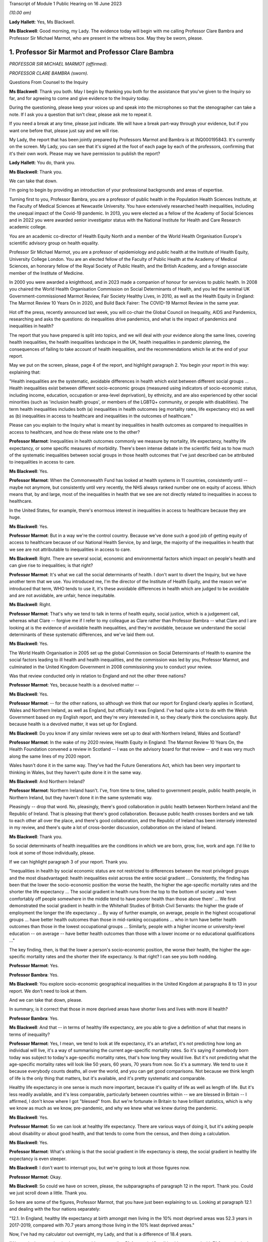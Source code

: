 Transcript of Module 1 Public Hearing on 16 June 2023

*(10.00 am)*

**Lady Hallett**: Yes, Ms Blackwell.

**Ms Blackwell**: Good morning, my Lady. The evidence today will begin with me calling Professor Clare Bambra and Professor Sir Michael Marmot, who are present in the witness box. May they be sworn, please.

1. Professor Sir Marmot and Professor Clare Bambra
==================================================

*PROFESSOR SIR MICHAEL MARMOT (affirmed).*

*PROFESSOR CLARE BAMBRA (sworn).*

Questions From Counsel to the Inquiry

**Ms Blackwell**: Thank you both. May I begin by thanking you both for the assistance that you've given to the Inquiry so far, and for agreeing to come and give evidence to the Inquiry today.

During the questioning, please keep your voices up and speak into the microphones so that the stenographer can take a note. If I ask you a question that isn't clear, please ask me to repeat it.

If you need a break at any time, please just indicate. We will have a break part-way through your evidence, but if you want one before that, please just say and we will rise.

My Lady, the report that has been jointly prepared by Professors Marmot and Bambra is at INQ000195843. It's currently on the screen. My Lady, you can see that it's signed at the foot of each page by each of the professors, confirming that it's their own work. Please may we have permission to publish the report?

**Lady Hallett**: You do, thank you.

**Ms Blackwell**: Thank you.

We can take that down.

I'm going to begin by providing an introduction of your professional backgrounds and areas of expertise.

Turning first to you, Professor Bambra, you are a professor of public health in the Population Health Sciences Institute, at the Faculty of Medical Sciences at Newcastle University. You have extensively researched health inequalities, including the unequal impact of the Covid-19 pandemic. In 2013, you were elected as a fellow of the Academy of Social Sciences and in 2022 you were awarded senior investigator status with the National Institute for Health and Care Research academic college.

You are an academic co-director of Health Equity North and a member of the World Health Organisation Europe's scientific advisory group on health equality.

Professor Sir Michael Marmot, you are a professor of epidemiology and public health at the Institute of Health Equity, University College London. You are an elected fellow of the Faculty of Public Health at the Academy of Medical Sciences, an honorary fellow of the Royal Society of Public Health, and the British Academy, and a foreign associate member of the Institute of Medicine.

In 2000 you were awarded a knighthood, and in 2023 made a companion of honour for services to public health. In 2008 you chaired the World Health Organisation Commission on Social Determinants of Health, and you led the seminal UK Government-commissioned Marmot Review, Fair Society Healthy Lives, in 2010, as well as the Health Equity in England: The Marmot Review 10 Years On in 2020, and Build Back Fairer: The COVID-19 Marmot Review in the same year.

Hot off the press, recently announced last week, you will co-chair the Global Council on Inequality, AIDS and Pandemics, researching and asks the questions: do inequalities drive pandemics, and what is the impact of pandemics and inequalities in health?

The report that you have prepared is split into topics, and we will deal with your evidence along the same lines, covering health inequalities, the health inequalities landscape in the UK, health inequalities in pandemic planning, the consequences of failing to take account of health inequalities, and the recommendations which lie at the end of your report.

May we put on the screen, please, page 4 of the report, and highlight paragraph 2. You begin your report in this way: explaining that:

"Health inequalities are the systematic, avoidable differences in health which exist between different social groups ... Health inequalities exist between different socio-economic groups (measured using indicators of socio-economic status, including income, education, occupation or area-level deprivation), by ethnicity, and are also experienced by other social minorities (such as 'inclusion health groups', or members of the LGBTQ+ community, or people with disabilities). The term health inequalities includes both (a) inequalities in health outcomes (eg mortality rates, life expectancy etc) as well as (b) inequalities in access to healthcare and inequalities in the outcomes of healthcare."

Please can you explain to the Inquiry what is meant by inequalities in health outcomes as compared to inequalities in access to healthcare, and how do these relate one to the other?

**Professor Marmot**: Inequalities in health outcomes commonly we measure by mortality, life expectancy, healthy life expectancy, or some specific measures of morbidity. There's been intense debate in the scientific field as to how much of the systematic inequalities between social groups in those health outcomes that I've just described can be attributed to inequalities in access to care.

**Ms Blackwell**: Yes.

**Professor Marmot**: When the Commonwealth Fund has looked at health systems in 11 countries, consistently until -- maybe not anymore, but consistently until very recently, the NHS always ranked number one on equity of access. Which means that, by and large, most of the inequalities in health that we see are not directly related to inequalities in access to healthcare.

In the United States, for example, there's enormous interest in inequalities in access to healthcare because they are huge.

**Ms Blackwell**: Yes.

**Professor Marmot**: But in a way we're the control country. Because we've done such a good job of getting equity of access to healthcare because of our National Health Service, by and large, the majority of the inequalities in health that we see are not attributable to inequalities in access to care.

**Ms Blackwell**: Right. There are several social, economic and environmental factors which impact on people's health and can give rise to inequalities; is that right?

**Professor Marmot**: It's what we call the social determinants of health. I don't want to divert the Inquiry, but we have another term that we use. You introduced me, I'm the director of the Institute of Health Equity, and the reason we've introduced that term, WHO tends to use it, it's these avoidable differences in health which are judged to be avoidable and are not avoidable, are unfair, hence inequitable.

**Ms Blackwell**: Right.

**Professor Marmot**: That's why we tend to talk in terms of health equity, social justice, which is a judgement call, whereas what Clare -- forgive me if I refer to my colleague as Clare rather than Professor Bambra -- what Clare and I are looking at is the evidence of avoidable health inequalities, and they're avoidable, because we understand the social determinants of these systematic differences, and we've laid them out.

**Ms Blackwell**: Yes.

The World Health Organisation in 2005 set up the global Commission on Social Determinants of Health to examine the social factors leading to ill health and health inequalities, and the commission was led by you, Professor Marmot, and culminated in the United Kingdom Government in 2008 commissioning you to conduct your review.

Was that review conducted only in relation to England and not the other three nations?

**Professor Marmot**: Yes, because health is a devolved matter --

**Ms Blackwell**: Yes.

**Professor Marmot**: -- for the other nations, so although we think that our report for England clearly applies in Scotland, Wales and Northern Ireland, as well as England, but officially it was England. I've had quite a lot to do with the Welsh Government based on my English report, and they're very interested in it, so they clearly think the conclusions apply. But because health is a devolved matter, it was set up for England.

**Ms Blackwell**: Do you know if any similar reviews were set up to deal with Northern Ireland, Wales and Scotland?

**Professor Marmot**: In the wake of my 2020 review, Health Equity in England: The Marmot Review 10 Years On, the Health Foundation convened a review in Scotland -- I was on the advisory board for that review -- and it was very much along the same lines of my 2020 report.

Wales hasn't done it in the same way. They've had the Future Generations Act, which has been very important to thinking in Wales, but they haven't quite done it in the same way.

**Ms Blackwell**: And Northern Ireland?

**Professor Marmot**: Northern Ireland hasn't. I've, from time to time, talked to government people, public health people, in Northern Ireland, but they haven't done it in the same systematic way.

Pleasingly -- drop that word. No, pleasingly, there's good collaboration in public health between Northern Ireland and the Republic of Ireland. That is pleasing that there's good collaboration. Because public health crosses borders and we talk to each other all over the place, and there's good collaboration, and the Republic of Ireland has been intensely interested in my review, and there's quite a lot of cross-border discussion, collaboration on the island of Ireland.

**Ms Blackwell**: Thank you.

So social determinants of health inequalities are the conditions in which we are born, grow, live, work and age. I'd like to look at some of those individually, please.

If we can highlight paragraph 3 of your report. Thank you.

"Inequalities in health by social economic status are not restricted to differences between the most privileged groups and the most disadvantaged: health inequalities exist across the entire social gradient ... Consistently, the finding has been that the lower the socio-economic position the worse the health, the higher the age-specific mortality rates and the shorter the life expectancy ... The social gradient in health runs from the top to the bottom of society and 'even comfortably off people somewhere in the middle tend to have poorer health than those above them' ... We first demonstrated the social gradient in health in the Whitehall Studies of British Civil Servants: the higher the grade of employment the longer the life expectancy ... By way of further example, on average, people in the highest occupational groups ... have better health outcomes than those in mid-ranking occupations ... who in turn have better health outcomes than those in the lowest occupational groups ... Similarly, people with a higher income or university-level education -- on average -- have better health outcomes than those with a lower income or no educational qualifications ..."

The key finding, then, is that the lower a person's socio-economic position, the worse their health, the higher the age-specific mortality rates and the shorter their life expectancy. Is that right? I can see you both nodding.

**Professor Marmot**: Yes.

**Professor Bambra**: Yes.

**Ms Blackwell**: You explore socio-economic geographical inequalities in the United Kingdom at paragraphs 8 to 13 in your report. We don't need to look at them.

And we can take that down, please.

In summary, is it correct that those in more deprived areas have shorter lives and lives with more ill health?

**Professor Bambra**: Yes.

**Ms Blackwell**: And that -- in terms of healthy life expectancy, are you able to give a definition of what that means in terms of inequality?

**Professor Marmot**: Yes, I mean, we tend to look at life expectancy, it's an artefact, it's not predicting how long an individual will live, it's a way of summarising the current age-specific mortality rates. So it's saying if somebody born today was subject to today's age-specific mortality rates, that's how long they would live. But it's not predicting what the age-specific mortality rates will look like 50 years, 60 years, 70 years from now. So it's a summary. We tend to use it because everybody counts deaths, all over the world, and you can get good comparisons. Not because we think length of life is the only thing that matters, but it's available, and it's pretty systematic and comparable.

Healthy life expectancy in one sense is much more important, because it's quality of life as well as length of life. But it's less readily available, and it's less comparable, particularly between countries within -- we are blessed in Britain -- I affirmed, I don't know where I got "blessed" from. But we're fortunate in Britain to have brilliant statistics, which is why we know as much as we know, pre-pandemic, and why we knew what we knew during the pandemic.

**Ms Blackwell**: Yes.

**Professor Marmot**: So we can look at healthy life expectancy. There are various ways of doing it, but it's asking people about disability or about good health, and that tends to come from the census, and then doing a calculation.

**Ms Blackwell**: Yes.

**Professor Marmot**: What's striking is that the social gradient in life expectancy is steep, the social gradient in healthy life expectancy is even steeper.

**Ms Blackwell**: I don't want to interrupt you, but we're going to look at those figures now.

**Professor Marmot**: Okay.

**Ms Blackwell**: So could we have on screen, please, the subparagraphs of paragraph 12 in the report. Thank you. Could we just scroll down a little. Thank you.

So here are some of the figures, Professor Marmot, that you have just been explaining to us. Looking at paragraph 12.1 and dealing with the four nations separately:

"12.1. In England, healthy life expectancy at birth amongst men living in the 10% most deprived areas was 52.3 years in 2017-2019, compared with 70.7 years among those living in the 10% least deprived areas."

Now, I've had my calculator out overnight, my Lady, and that is a difference of 18.4 years.

"Women in the most deprived areas could expect to live 51.4 years in 'Good' health compared with 71.2 years in the least deprived areas ..."

A difference of 19.8 years.

Moving down to Scotland:

"12.2. In Scotland, healthy life expectancy at birth amongst men living in the 10% most deprived areas was 47.0 years in 2017-2019, compared with 72.1 years amongst those living in the 10% least deprived areas."

Which is a difference of 25.1 years, so that's almost a third of the healthy life expectancy:

"Women in the most in the most deprived areas could expect to live 50.1 years in 'Good' health compared with 71.6 years in the least deprived areas."

Which is a difference of 21.5 years.

"12.3. In Wales, healthy life expectancy at birth in 2017-19 for men was lowest in the 10% most deprived areas at 51.8 years and highest in the least deprived 10% of areas at 68.6 years, a difference of 16.9 years. Similarly, healthy life expectancy at birth for women in the most deprived areas was 50.2 years compared to 68.4 years in the least deprived areas ..."

Which is a difference of 18.2 years.

"12.4. In Northern Ireland, the healthy life expectancy inequality gap between the 20% most and least deprived areas was 13.5 years for men and 15.4 years for women [over the same time period] ... The data presented here for Northern Ireland is by quintile (20% bands) whereas [the difference] is by decile (10% bands) for the other three countries. This reflects cross-national differences in how the data is published."

Is that right?

**Professor Bambra**: Yes.

**Ms Blackwell**: Right. Thank you, we can take that down, please.

In relation to inequalities arising from ethnicity in health, you explain that there has historically been a lack of routine data linking ethnicity to mortality records, explaining an absence of official regular information on life expectancies for different ethnic groups; is that right?

**Professor Bambra**: Yes, that's right. There are complexities around calculating life expectancies by ethnicity, which we go into in detail in the report.

**Ms Blackwell**: Yes. What's the importance of data collection in respect of protected characteristics and other axes of inequalities, including the importance of disaggregated data?

**Professor Bambra**: Yes, as Michael said, we have brilliant data when we're looking at area-level disadvantage in England and the other devolved nations, but when it comes to other groups that suffer from health inequalities, such as ethnic minorities, people from LGBTQ or inclusion health groups, then it's like a contrast of riches in terms of data compared to almost no or sparse data, where it mainly has to come from cohort studies conducted by individual universities and so on.

The issues are that if you don't have any data, you don't know sufficiently what the health needs are of different populations in your community.

**Ms Blackwell**: But despite the absence of data, in your report you say that there is some evidence that ethnic minority people may have much poorer health, that is morbidity, than white people in England.

**Professor Bambra**: Yes, there's better data for the various groups, including minority ethnic groups, when it comes to morbidity as opposed to mortality.

**Ms Blackwell**: Right.

**Professor Bambra**: Obviously it's something that you can do on a survey basis, it's less complicated to measure and, yes, it varies obviously by different minority ethnic group, but there are certain conditions that are more likely to be worse in some groups than others. And certainly for indicators such as self-reported health or mental health, it's particularly poor in certain ethnic minority groups, yes.

**Ms Blackwell**: Is the pattern in terms of the data or lack of data similar one in Scotland and Wales?

**Professor Bambra**: Yes, that's correct, and there's even less data available in Northern Ireland.

**Ms Blackwell**: Minority ethnic groups in England, Scotland and Wales experience substantial inequalities in the social determinants of health, and so you said, Professor Marmot, in your 2020 report.

Could we display paragraph 28 of their report, please.

All right, now, there are a series of inequalities in the social determinants of health in relation to minority ethnic groups set out in subparagraphs of paragraph 28, starting with the:

"28.1. Educational attainment at GCSE and degree levels [which] is highest for ... Chinese and Indian ethnic groups [but] Gypsy and Irish Travellers have the lowest level of qualifications at both levels ..."

If we could move over the page, please, we can see that:

"28.2. White and Indian minority ethnic groups are more likely to be in employment, with unemployment highest among Black and Bangladeshi/Pakistani populations ..."

And that your review, Professor Marmot:

"28.3 ... noted that ... people from ethnic minority groups are 'more likely to be in low-paid, poor quality jobs, with few opportunities for advancement, often working in conditions that are harmful to health. Many are trapped in a cycle of low-paid, poor-quality work and unemployment'."

And that:

"28.4. 'Workers from minority ethnic groups are more likely to be on zero-hours contracts than White workers: 1 in 24 minority ethnic workers is on a zero-hours contract compared with one in 42 White workers, and minority ethnic workers are more likely than White workers to be on agency contracts ..."

"28.5. Bangladeshi, Pakistani, Chinese and Black groups are about twice as likely to be living on a low income, and experiencing child poverty, as the White population ... In Wales, for example, there is a 29% likelihood of people whose head of household came from a non-white ethnic group living in relative income poverty compared to a 24% likelihood for those whose head of household came from a white ethnic group ..."

And so it goes on.

I want to just divert slightly to ask you both: what is the impact that racism can have on health inequalities?

**Professor Bambra**: There are different types of racism.

**Ms Blackwell**: Yes.

**Professor Bambra**: At the interpersonal level, institutional level or at the structural level. A lot of the research that's been conducted has been done on interpersonal racism, so that's harassment, discrimination, and violence. Those studies obviously find significant impacts particularly on mental health but also on general health, and that that lasts across people's life course.

In terms of institutional and structural racism, there has been less research done in the UK on that, although we do know from studies, for example in America, the impacts that structural racism, so the way in which society is organised, and how that is embedded within laws and cultural norms, we know that that can have an impact, for example in America, in terms of infant mortality rate gaps, and when certain laws were changed to become more inclusive of ethnic minorities there, then you see an improvement in infant mortality rates amongst those groups.

**Ms Blackwell**: Right. So, taking that together with what we see set out in the subparagraphs of paragraph 28 of your report, what is your conclusion in terms of how race might affect health determinants?

**Professor Bambra**: People from minority ethnic groups are much more likely to be living in deprivation, so everything that Professor Marmot outlined in terms of the health impacts of poverty, housing and so on applies kind of even more so, it's amplified for people from minority ethnic groups.

So, for example, 50% of Bangladeshi and Pakistani households are in the 20% most deprived neighbourhoods, compared to 17% of the white population.

**Ms Blackwell**: Thank you.

**Professor Marmot**: If I could add?

**Ms Blackwell**: Yes, please.

**Professor Marmot**: I think of it in two ways. One exactly as Clare has just described, that racism leads to social disadvantage, but the second is what Clare was describing earlier, the direct psychosocial effect of racism. It's pretty miserable to be discriminated against.

And we've got -- this is emerging since Clare and I prepared our report -- we've got emerging evidence that if you look at school performance, early childhood, minority ethnic groups do well. Poor Bangladeshi kids do better than poor white kids in school. The discrimination and the prejudice seems to happen afterwards, when they go into further education or into employment.

So exactly what we've documented here of the employment disadvantage of belonging to a minority ethnic group, it's almost as if something happens after early education.

So, I think -- we're in agreement on this -- there are two ways to think about it: racism leads to social and economic disadvantage, but there may be direct psychosocial effects of racism.

**Ms Blackwell**: Thank you.

I want to turn away from racism and race for a moment and look at what are described as "inclusion health groups".

Can we please display paragraph 33 of the report. Thank you. Could we highlight paragraph 33. Thank you very much.

"According to NHS England ... inclusion health groups are people who are socially excluded 'who typically experience multiple overlapping risk factors for poor health, such as poverty, violence and complex trauma'. Inclusion health groups include 'people who experience homelessness, drug and alcohol dependence, vulnerable migrants, Gypsy, Roma and Traveller communities, sex workers, people in contact with the justice system and victims of modern slavery'. People belonging to inclusion groups tend to have poor health outcomes, negative experiences of healthcare and a lower average age of death ... For example, a systematic review of over 300 scientific studies conducted in high-income countries (including the USA, Australia, Sweden, Canada and the UK) which was published in The Lancet found that mortality rates were significantly higher amongst people with a history of homelessness, imprisonment, sex work, or substance use disorder than amongst the general population, particularly for deaths due to injury, poisoning, and other external causes ... Research suggests that the adverse health experiences of inclusion health groups result from stigma, trauma, social exclusion, discrimination and victimisation."

That's quite a wide description of various factors that might affect someone's life. But is the analysis of the level at which their lives are affected, in terms of the lower average age of death and negative consequences of healthcare, quite common amongst those groups?

**Professor Bambra**: Yes, as it's stated there from the scientific evidence.

**Ms Blackwell**: Yes.

Can you explain to us what is meant by intersectionality, please?

**Professor Bambra**: Yes, intersectionality is a way of thinking about how people have different aspects of social identity, so, for example, I'm a women but I'm also white and I'm also LGBTQ, and so I would get certain advantages in life, for example, from whiteness, but I might get disadvantages from being a women. So I experience the social world and therefore the health consequences of that in different ways, from a privilege or subordination.

**Ms Blackwell**: Thank you.

Finally on this topic, could we highlight paragraph 34, please:

"LGBTQ+ groups (lesbian, gay, bisexual, transgender, and queer or questioning), also experience health inequalities. Whilst data is lacking in terms of mortality, life expectancy or physical health, there is strong evidence of higher prevalence of mental health issues amongst LGBTQ+ people ... For example, a review of UK studies found higher rates of mental health problems amongst LGBTQ+ people including attempted suicide, self-harm, anxiety and depression ... This review also found evidence of higher substance (alcohol and tobacco) abuse amongst LGBTQ+ people. Mental health services were perceived to be discriminatory by LGBTQ+ people. Researchers have suggested that this increased morbidity is potentially a result of stigma, social exclusion, discrimination and victimisation ..."

Thank you.

I'm going to move on now to ask about the health inequalities landscape in the United Kingdom, and begin, please, with what is described in your report as a slowdown in health improvement.

Could we display, please, paragraph 36 at page 15:

"Until 2010, life expectancy in the UK had been increasing at about one year every four years. This trend had continued for all of the 20th century, with small deviations. In 2010/11, there was a break in the curve. The rate of improvement slowed dramatically and then stopped improving. One question this raises is whether we have simply reached peak life expectancy; the rate of improvement has to slow some time. However, comparisons with other countries answer this question. The slowdown in life expectancy growth during the decade after 2010 was more marked in the UK than in any other rich country, except Iceland and the USA ..."

Is it right that the only G7 country with lower life expectancy going into the pandemic than the UK was the United States?

**Professor Marmot**: That's correct.

**Ms Blackwell**: Yes.

Are you able, Professor Marmot, to give us a picture of how the healthcare situation, the state that it was in at the time that the pandemic hit, not only in terms of healthcare but also in terms, for instance, of vacancies in hospitals or the situation in which nurses found themselves, and give us a full complexion of what that picture looked like?

**Professor Marmot**: As I said earlier, most of the health differences that we see are not attributable to healthcare, but to health. Let me make two comments about this slowdown in improvement in health post-2010. The first is close to unprecedented -- it's hard to overstate how important this is: that we were used, as a country, based on the evidence, to expect health to get better every year. Fewer babies would die, fewer old people would die, health would improve year on year and that's what the history of the 20th currently led us to expect. And in 2010 that rate of improvement slowed dramatically, more marked in the United Kingdom than in any other rich country except Iceland and the United States. That's really dramatic. It slowed in many countries, but nowhere near to the extent that that improvement in life expectancy slowed in the UK.

Second -- we've described the social gradient in health -- the social gradient got steeper, so the inequalities got bigger, and, particularly for people from the northeast, what we saw was a decline in life expectancy. A decline. Not just a slowdown in improvement, a decline in life expectancy for people in the bottom 10% of deprivation, the most deprived, in every region of the country except London.

So the regional inequalities got bigger.

If you were lucky enough to be in London, then the consequence of deprivation for your health was not as bad as if you were deprived in the northeast or the northwest.

**Ms Blackwell**: I'm going to display some charts now which I hope you can take us through that demonstrate the evidence you've just given, Professor Marmot.

Could we have on the screen, please, paragraphs 39 and 41. Thank you very much.

What do we see here, Professor Marmot or Professor Bambra? We can see that the title of the figure is "Life expectancy at birth by sex, four countries of the UK", so that's between 2010 and 2012 to 2016 to 2018.

**Professor Marmot**: Well, I say to my Welsh colleagues, "You look like England, only more so" -- which they don't like much -- because the slowdown was more marked in Wales and Scotland than in England. Now, there may be a number of reasons for that. One might be that England is the wrong comparator for Wales, maybe it should be northeast or northwest England, because of post-industrial effects on poverty and the like. But what we see is this slowdown in improvement in all four countries of the United Kingdom.

**Ms Blackwell**: Let's look, please, briefly at each of the countries separately, starting with Scotland, at paragraphs 40 and 41. Next page, please.

*(Pause)*

**Ms Blackwell**: Figure 3 on page 20, please. Yes, thank you.

**Professor Marmot**: So, Scotland, when I said Wales is like England only more so, Scotland is like the northeast and northwest of England, only more so. Look at the decline in life expectancy in the most deprived group.

**Ms Blackwell**: Which is at the bottom of each of these figures, yes.

**Professor Marmot**: So this is using an index of multiple deprivation, the same index across the UK, and you can see the improvement in life expectancy in the least deprived quintile --

**Ms Blackwell**: Yes.

**Professor Marmot**: -- and going up a bit in the next two quintiles, you can see it declining after 2010 in the second poorest quintile, and declining quite markedly in the poorest quintile. So the inequalities are getting bigger and life expectancy for the bottom 40% -- earlier I said the bottom 10% -- the bottom 40% is getting worse.

That's really -- I mean, I can't overstate it, it's really shocking to those of us in the health field, as well as to ordinary people: the idea that it's no longer the case that you can look forward to better health year on year, it's actually getting worse.

**Ms Blackwell**: Just to confirm, the top figure relates to males and the bottom figure relates to females, but the patterns are pretty much the same.

**Professor Marmot**: The patterns are pretty much the same. There is a consistent phenomenon in the data globally -- well, amongst high income countries -- that if you look at life expectancy, the variations tend to be bigger for men than for women. When you look at ill health, the variations tend to be bigger for women than for men. And Clare may have a better answer to that than I do, but if I say I don't know the reason for that, I can then speculate, but it's troubled all of us for a very long time that women seem to have more morbidity, more ill health, and in fact, with what happened post-2010, we saw a particular impact on ill health in women going up. So the life expectancy figures, it's both genders, but particularly reported ill health was going up for women.

**Professor Bambra**: The life expectancy for women in the most deprived areas has had declines in some cases as well. So, for example, in some of the areas of the northeast, it's lower than it was ten years ago.

**Ms Blackwell**: Thank you.

May we go to figure 4 on page 21, please. We can see the same information plotted on figures for Wales, and is this a similar pattern to what we have seen in the previous two --

**Professor Marmot**: Yes.

**Ms Blackwell**: -- charts? Thank you.

Then, finally, can we go to Northern Ireland, please, which is on page 22, figure 5.

**Professor Marmot**: Look at the dramatic decline. There you can actually see for the bottom 60%, the most deprived 60%.

**Ms Blackwell**: In relation to both men and women?

**Professor Marmot**: Yes.

**Ms Blackwell**: Yes.

**Professor Marmot**: So you asked me -- I hadn't finished answering your question --

**Ms Blackwell**: Sorry, I interrupted you.

**Professor Marmot**: -- where we were up to 2019.

**Ms Blackwell**: Yes.

**Professor Marmot**: In my 2010 review, drawing both on the World Health Organisation Commission on Social Determinants of Health, which I chaired, and the work of nine task groups, expert task groups that we set up to bring the evidence together, we made six domains of recommendations: give every child the best start in life; education and lifelong learning; employment and working conditions; number four was everyone should have at least the minimum income necessary for a healthy life; number five was healthy and sustainable places in which to live and work; number six, taking a social determinants approach to prevention.

We said: if you follow these six domains of recommendations, health will improve and health inequalities will diminish.

So then we get to -- notice we didn't say anything about healthcare, for the reasons that I said earlier, that the National Health Service delivered great equity of access to healthcare, and in fact -- a slightly complicated point -- in a way, it goes the other way. What we see is that the usage of the healthcare system follows the social gradient in that the more deprived the area the greater the usage of the healthcare system. Not because people are overusing it, but because they're sick. There's more illness. So it's actually inequalities in health that are putting the burden on the healthcare system, not the healthcare system that's responsible for inequalities in health. It actually goes the other way.

That said, we do need a healthcare system when we get sick, and where we were pre-pandemic, if you look at funding for the healthcare system -- and we put this in the report, adjusting for the size of the population and the ageing of the population -- if you've got more people, you need to spend more money on healthcare; if you've got more older people, you need to spend more money on healthcare. Older people get sick, that's the nature of it. So just looking at a blanket figure for spending doesn't tell you enough. And we drew on figures from the Nuffield Trust that said during the government from 1979 to 1997, healthcare spending went up about 2% a year, after you adjust for the size of the population and the ageing of the population.

**Ms Blackwell**: Yes.

**Professor Marmot**: In the government from 1997 to 2009, it went up at 5.7, 5.8% a year. 2010, it went up by minus 0.07%, and then the next five years, minus 0.03%.

So, adjusting for the size of the population and the ageing of the population, the increase was negative after 2010.

Now, we know, even after adjusting for population size, you need positive growth because of new technology, which is expensive and so on. So the funding of the healthcare system was inadequate post-2010.

If you take January 2009 the number of people waiting for NHS treatment as a benchmark, it was at the -- in 1997 it was about 2.3 times what it was at the low level of 2009. By 2019 it had doubled compared with 2009. So pre-pandemic the number of people waiting for NHS treatment was twice as high as it had been in 2009.

There were already vacancies climbing in --

**Ms Blackwell**: Vacancies of clinicians --

**Professor Marmot**: Oh, doctors and nurses.

**Ms Blackwell**: Yes.

**Professor Marmot**: Climbing. I can't give you the figures for 2019. The most recent figures suggest 150,000 vacancies of doctors and nurses, but there were already vacancies, which puts great pressure on the existing staff. Then we know there were real problems of morale. There had been the first doctors' strike in the 2010s. There was real concern over pay for doctors and nurses, which was part of the concern over public sector pay in general. But before the cost of living crisis, nurses' pay had gone down by 5% over the period from 2010.

I'm not going to get into the intricacies of the doctors' calculations of which is the right figure, but doctors' pay had clearly gone down.

So pay and conditions, vacancies, morale, were really adverse in 2019 before the pandemic.

**Ms Blackwell**: The figures that you gave a moment ago relate to funding the NHS in England. What about social care?

**Lady Hallett**: Sorry, before we go on, I think there are two separate issues. We have had the graphs on life expectancy and we've now moved on to funding of the NHS. Can I just go back to the graphs for a second.

**Professor Marmot**: Sure.

**Ms Blackwell**: Of course.

**Lady Hallett**: Forgive me for interrupting, Ms Blackwell.

**Ms Blackwell**: Not at all.

**Lady Hallett**: I confess a lack of understanding of graphs on occasion -- I used to describe to colleagues I had graph blindness -- so forgive me if I don't really follow. But could we go back to the graph which is on the screen at page 22.

The funding point is obviously really important and we will get back to it, I promise.

But, as I understand it, graphs -- the way in which you can get lines going like that or going like that can depend a lot on the extent of space you give to your differences, to your various criteria.

So when we look at the bottom graph, females, am I reading it correctly, one or both of you, the vertical graph, the vertical line axis is 78, 81, 84 years of age. Is that right?

**Professor Marmot**: That's correct.

**Lady Hallett**: So between 78 to 81 we have got 79, 80, so if we roughly fit it in, the graph seems to start, in 2015-2017, at the age of 80, have I got that -- no, it's probably about 79.5. It's hard to say.

**Professor Marmot**: Yes.

**Lady Hallett**: Then it goes along and then it comes down, and I'm going to guess it comes down to about 79.

**Ms Blackwell**: My Lady, are you looking at the female chart?

**Lady Hallett**: I'm looking at the female chart, the most deprived.

**Professor Marmot**: Yes.

**Lady Hallett**: So I get from the graphs the significant difference between the most advantaged and the most deprived. At the moment what I'm not getting -- and that's why I'm asking for your help -- is a dramatic decrease in life expectancy if you take into account what -- the line really is reflecting what ages. So we're going from roughly 79.5 to about 79, and so my question is: is that a dramatic decrease?

**Professor Marmot**: Yes. Forgive me for this comment, I think you understand the graph perfectly well. I don't think you've got graph blindness at all.

Yes, it is dramatic. Half a year doesn't sound like much, but if you think that the history had been increasing one year every four years, half a year means we've just lost two years of improvement. So it doesn't sound like a lot, but it's actually a lot.

I mean, one year every four years, if you say to somebody, you know, "Run round the block three times a week and you'll add to year to your life expectancy", they would probably say, "The game's not worth the candle. A year, who the hell cares?" Because it's the nature of the measure, it's not very informative, it hardly seems worth running round the block just to get another year, from 79 to 80. But it's a summary measure. So half a year is really quite a lot, it's quite a great deal.

I mean, your point is well taken. If we had, as we're taught in first year, to put the zero and -- you wouldn't be able to see any difference, because it would all be clustered up the top. So, to that extent, we've disobeyed the rule of always putting it at zero, so you could actually see the differences.

So your question is perfectly appropriate, but the comparison is not: well, what does half a year mean? It's: we expect one year every four years, and we got half a year drop. That's really quite a dramatic difference.

**Professor Bambra**: And if I could just add, it's in this historical trend of increasing life expectancy over the 20th century, with the exception of World Wars, so a fall like this -- and we've also seen a corresponding increase in infant mortality rates in the lead-up to the pandemic -- are historically unprecedented from a public health perspective.

**Ms Blackwell**: As we have seen, the downward trajectory, the pattern is the same, for women and for men, in all four nations.

**Professor Marmot**: In all four nations. And, as I said earlier, in England we see a bigger fall in northern parts of the country than we do in London and the southeast.

**Ms Blackwell**: Well, before we leave this area of evidence, may we put up figure 6 at page 24, please. This is the figure for life expectancy at birth by sex for the least and most improved deciles in each region between 2010 and 2016 or 2018.

What do we see here, Professor Marmot?

**Professor Marmot**: The first thing we see is, if you look at the least deprived decile, the regional differences are relatively small. If you're rich, it matters less which part of the country in which you reside and I think that's quite important. The poorer you are, which is actually in figure 7, but the poorer you are, the more it matters where you live.

**Ms Blackwell**: Well, let's look at figure 7, please, because I think that is of greater interest to what you're saying. Here we see "Life expectancy at birth by sex and deprivation deciles in London and the North East", and this is what you were talking about before, the stark difference between the area in the country that you live, in which you live.

**Professor Marmot**: And it's really terribly important, because this is a national index of multiple deprivation, so it's the one index that's being applied, and if you're deprived, it's worse to be in the north, if you're in the north it's worse to be deprived. I mean, it's almost intersection in the way --

**Professor Bambra**: Yes, intersection of place, yes.

**Professor Marmot**: -- Clare was describing it before.

**Ms Blackwell**: What do we see in these charts at figure 7, please?

**Professor Marmot**: So the greater -- for both London and the northeast, the greater the deprivation, the shorter the life expectancy. The gradient is steeper in the northeast than it is in London. So, as I was describing, the consequences for life expectancy are bigger if you're in the northeast and deprived than if you're in London and deprived.

Then, crucially, if you look at the dotted line -- look at London and look at the dotted line and the solid line. So the dotted line --

**Ms Blackwell**: Is the earlier period, isn't it?

**Professor Marmot**: The dotted line is 2010 to 2012, and the solid line is 2016 to 2018. Look at London. You see at every point along the gradient life expectancy improved. Now look at the northeast. Life expectancy -- and particularly you see it more clearly for women. Look at the bottom graph for women. Life expectancy fell in the poorest decile. It fell marginally in the next poorest decile. It didn't improve for the bottom six deciles. It's only in the top 40% that you get an improvement. And you see it more clearly for women, it's a similar picture for men, but more clearly.

So if we then go back to figure 6, if we may, it's not just the northeast, it's every region virtually outside London. If you're in the least deprived 10%, life expectancy went up a bit, the regional differences were relatively small. If you're in the most deprived 10%, the regional differences are much bigger, and life expectancy went up in London and went down in virtually every region outside London.

**Ms Blackwell**: Is that more pronounced in the bottom figure here for females? We can see it very clearly.

**Professor Marmot**: Yes, it is, and -- I'm sorry if I'm jumping ahead to your next question.

**Ms Blackwell**: Not at all, no, please.

**Professor Marmot**: But I said that I can't explain the male/female differences. When we published these figures in our 2020 report, it was put to me that the burden of austerity fell on women to a much greater extent than on men. The various cuts had a bigger impact on women's lives than on men's lives. And when that was put to me -- we didn't put it in our report -- I had to say, "Yes, that sounds credible to me". So I hadn't put it in my 2020 report, but it's at least a credible explanation for what's going on here.

**Ms Blackwell**: Thank you.

So we've looked -- we can take that down now, thank you very much -- at life expectancy, we've looked at NHS funding, and I was coming on to ask you about social care funding and what happened to social care funding. What was the effect of it over the course of the ten years leading up to the pandemic?

**Professor Marmot**: If you look at social care funding per person by local authority, the spend per person by local authority, for the least deprived 20% of local authorities, social care spending per person went down by 3%, and then the greater the deprivation of the area, the steeper the cuts in social care spend. In the most deprived 20%, it went down by 17%.

Now, arguably the greater the deprivation, the greater the need. The greater the need, the greater the reduction in spending and it was part of the settlement to local government spending in general.

If you look at spending per person, total spending per person by local authorities, in the least deprived 20% the spending per person went down by 16%, and then the greater the deprivation, the greater the reduction. In the most deprived 20%, it went down by 32%.

Now, if you were in government and worked on the assumption that everything local government does is a waste of space, then you can cut and not expect any adverse consequences. If you're not of that view, and I and Clare are not of that view, what local government does is quite important, like adult social care, like amenities, like childcare and all the good things that local government does.

If you cut in that regressive way -- and I've shown these figures to economists who say, "You're making this up, I've never seen such neatly regressive settlements", but these are the government figures, the graph I've got comes from these two fiscal studies but it's based on government figures; the greater the deprivation, the greater the need; the greater the need, the greater the reduction in local authority spend in general, and on adult social care specifically -- that will damage the health of people, other things equal, and will contribute to inequalities in health.

**Ms Blackwell**: Thank you.

I want to draw all this together now, please, and have a look at your expert opinion as you've set out in the course of your report.

First of all, may we look at paragraph 57. That's at page 29. Thank you.

"The overall impression that UK government austerity policies post-2010 had an adverse effect on health inequalities is also supported by analyses of England showing that health inequalities narrowed in the period of high public expenditure from around 2000 to 2010, and began to widen again post-2010 ... "

As you have outlined in your evidence.

"Scientific research has found that between 2000 and 2010, geographical inequalities in life expectancy, infant mortality rates and mortality amenable to healthcare were reduced in England ... In contrast, these inequalities have increased since 2010 ..."

The next paragraph, please:

"Substantial systematic health inequalities by socio-economic status, ethnicity, area-level deprivation, regime, socially excluded minority groups and inclusion health groups existed during the relevant period."

The relevant period being between 2010 and the onset of the pandemic.

"There is evidence that such health inequalities increased during the relevant period. The majority scientific view is that the underlying causes of health inequalities are the social determinants of health: the conditions in which people are born, grow, live, work, and age. It is plausible that adverse trends in these social determinants of health since 2010 led to the worsening health picture in the decade before the onset of the pandemic. In short, the UK entered the pandemic with its public services depleted, health improvement stalled, health inequalities increased and health among the poorest people in a state of decline."

Does that accurately reflect your conclusion in this area?

**Professor Bambra**: Yes.

**Professor Marmot**: Yes.

**Ms Blackwell**: Thank you.

My Lady, I'm about to move on to health inequalities and pandemic planning, and I wonder whether that would be a suitable time to take our mid-morning break.

**Lady Hallett**: Certainly. I shall return at 11.20.

*(11.06 am)*

*(A short break)*

*(11.20 am)*

**Ms Blackwell**: Thank you, my Lady.

We're now going to consider the extent to which inequalities were taken into account in pandemic planning by the United Kingdom Government and the devolved administrations. I think, Professor Bambra, it falls to you to answer most of the questions in relation to this topic.

You were good enough to consider a wealth of documentation which was provided to you, most of which has been obtained by the Inquiry during the course of its preparation for these public hearings, including a series of National Security Risk Assessments and National Risk Register processes.

Am I able to summarise the position in relation to the NSRA and NRR documents in this way: that up to very recent editions of those assessments, there has been no mention at all of consequences, risk consequences on any vulnerable groups?

**Professor Bambra**: Yes, the risk registers pre-pandemic that we reviewed had very little by way of vulnerability other than clinical risk factors or age in some cases, and there was certainly nothing in terms of, for example, minority ethnic groups, deprivation, other things which we know are major factors in the Covid pandemic.

**Ms Blackwell**: More recently, however, and post pandemic, the documents that you have considered and analysed do tend to begin, at least, to consider those with vulnerabilities and health inequalities; is that right?

**Professor Bambra**: Yes, there has been an improvement and a broadening of what the term "vulnerable" means within the risk registers, which is to be welcomed.

**Ms Blackwell**: Thank you.

You also looked at the Civil Contingencies Act of 2004, and a series of both statutory and non-statutory guidance that is relevant to that Act of Parliament.

What did you find in relation to those bodies of work in terms of reflection on vulnerabilities and inequalities?

**Professor Bambra**: Obviously these documents refer to all different types of civil emergency, so it could be a flood, a terrorist act, or indeed a pandemic. So the definition of vulnerability used within those documents is often quite narrow, such as, you know, people who might have difficulties helping themselves in the event of an emergency, very narrow and somewhat outdated, and doesn't really apply across when we think about it from a public health or a pandemic perspective.

**Ms Blackwell**: On that point, may we display paragraph 97 of your report, please. I'm afraid I don't have a page number for that.

**Lady Hallett**: 40?

**Ms Blackwell**: I think it might be page 40, thank you.

The previous page, thank you.

Here, just to underline the point -- thank you -- you are referring to the glossary of the Civil Contingencies Act and you say:

"... vulnerability is defined as 'the susceptibility of individuals or a community, services or infrastructure to damage or harm arising from an emergency or other incident' ..."

What comment do you have upon the description there and the definition?

**Professor Bambra**: I think from a health perspective we'd obviously define vulnerability differently, as we did in our earlier comments about the different types of health inequalities.

**Ms Blackwell**: Yes. All right.

I'd like now to look, please, at a different document. It's the witness statement of Mark Lloyd, who is the chief executive of the Local Government Association. It's at INQ000177803.

Can we go, please, to page 43, which is paragraph 160.

Just to put this in context, one of the non-statutory pieces of guidance which you looked at to the Civil Contingencies Act is the emergency response and recovery guidance; is that right?

**Professor Bambra**: That's right.

**Ms Blackwell**: Thank you.

It's page -- thank you. Now, paragraph 160 of Mr Lloyd's statement reads as follows:

"There is an expectation that in formulating emergency plans, LRFs and individual agencies including local authorities will take into account the needs of vulnerable people. Vulnerability is not framed in government guidance in terms of protected characteristics, nor is it clearly, or narrowly, defined, but instead includes broad references to children and young people; faith, religious, cultural and minority ethnic communities; and elderly people and people with disabilities. Previous research from the British Red Cross ... published shortly before Covid indicates different practices on whether vulnerability is defined in local plans, and on whether this is seen as a responsibility of the [local resilience forum] or of councils. However, the [Local Government Association] understands that there is very limited direction and no specific requirement from Government as to the issues for which councils and [local resilience forums] should test and exercise, even where these could be identified as national level rather than local issues."

Does that reflect what you found in your analysis of the relevant guidance?

**Professor Bambra**: I think I'd slightly disagree with the list of -- you know, saying there's broad references to these different groups, because the balance, in my reading of the 40 or so documents, is that predominantly it would be children, older people, sometimes people with disabilities, and on very rare occasions would you get mention of faith or minority ethnic communities, you know, literally like once or twice, and often in the context of perhaps adherence or responses to behavioural messaging, rather than in a: how can we help people in an emergency?

**Ms Blackwell**: Does this demonstrate that there was, certainly in amongst the legislation and the guidance that you have considered, no common definition of vulnerability, and those suffering from health inequalities and matters of that nature?

**Professor Bambra**: Yes.

**Ms Blackwell**: And is it important, in your view, that there should be a common understanding and definition of these terms?

**Professor Bambra**: Yes, I think part of the problem with some of the work that we reviewed is that because the Civil Contingencies Act, as I said, is for all different types of emergency --

**Ms Blackwell**: Yes.

**Professor Bambra**: -- they're either going to have a very broad definition or, you know, potentially a narrow one. But when we're thinking specifically about pandemic planning as an emergency, then obviously, for the reasons that Michael and I outlined earlier, it's very important you think about which groups are going to have the highest health risk and that, of course, could differ completely from people who might be most affected by a flood or terrorism. We have much better data on being able to predict and ascertain which social and economic groups would be most impacted by a pandemic, and that needs to be reflected in these types of guidance when they're thinking about a pandemic.

**Ms Blackwell**: Thank you.

You also looked at the Dame Deirdre Hine review from July of 2010, which was brought about as a result of the swine flu in 2009, the H1N1 pandemic response.

What did you discover about the level of consideration within that review to vulnerable groups?

**Professor Bambra**: Yes, the Hine review was the independent inquiry into H1N1 and, again, vulnerability was largely defined in terms of clinical risk factors: age, pregnancy, that sort of thing. Nothing in terms of a broader definition of thinking about health inequalities. And there is, as we present in the report, evidence that there were socio-economic and ethnic inequalities in the swine flu pandemic in England and Wales.

**Ms Blackwell**: So did it surprise you that there was little, if any, reference to those within the report?

**Professor Bambra**: The report pre-dates the research studies by a few years. However, the research studies use official government data, so I would be surprised if the government didn't have access to that data before the researchers.

Secondly, we know about seasonal flu, the inequalities we see in that replicate the inequalities we see in swine flu, for example, and also other respiratory tract infections, which, for example, are higher in some British Asian groups. So yes, I was very surprised that the 2010 report didn't think about the health inequalities that had happened within that small pandemic.

**Ms Blackwell**: Just to set out what some of those inequalities were, and we don't need to put this up now, but these are set out in paragraphs 174 through to 176 in your report, the mortality rate in the most deprived 20% of England's neighbourhoods, in relation to swine flu, was three times higher than in the least deprived 20%, and a study of ethnic inequalities in mortality from the swine flu in England found people from some minority ethnic groups experienced an increased mortality risk compared to the white population during the pandemic, with the highest risk of death being in those of Pakistani ethnicity and the lowest in the black minority ethnic group.

**Professor Bambra**: That's correct.

**Ms Blackwell**: Thank you.

You also looked at the United Kingdom influenza pandemic preparedness strategy for 2011, and what did you find in relation to any reference to vulnerabilities or inequalities in that document?

**Professor Bambra**: That reflected the Hine review and was an update of the previous 2007 flu strategy. Again, as with the other documents, clinical risk factors and age are the only references to vulnerability or inequalities.

**Ms Blackwell**: Nothing --

**Professor Bambra**: Nothing in terms of socio-economic status or minority ethnic groups, for example.

**Ms Blackwell**: There was also an additional document connected to that strategy, entitled "Analysis of Impact on Equality" report. Did you look at that as well?

**Professor Bambra**: Yes, I looked at that, it was an equality impact assessment that they needed to do under the Equality Act.

**Ms Blackwell**: What are your concerns, if any, about the way in which that was carried out?

**Professor Bambra**: Again, it's limited in terms of -- it's trying to think about how the flu strategy might have unequal effects, and I think it's very limited in terms of how it conceives that, and thinking about how different groups might be differently affected is not thought about within that, that exercise.

**Ms Blackwell**: If that document, the strategy, was still in place in the run-up to the pandemic -- which we know it was -- and had not been updated, what do you have to say about the fact that that document had very little, if any, consideration of the effect of a pandemic on those with health inequalities and vulnerabilities?

**Professor Bambra**: So the 2011 document was updated, for example, after Exercise Cygnus in 2016, but again it still did not have any references to the health inequalities we've talked about.

**Ms Blackwell**: Yes.

**Professor Bambra**: So the concern from that point of view would be that there would be no anticipation or planning or thinking about how different groups, different communities, different parts of the country, could potentially be more at risk and more affected by a pandemic.

**Ms Blackwell**: You reviewed the material generated by several exercises, Winter Willow, Taliesin, Valverde, Alice, Silver Swan, Broad Street, Cerberus and Pica.

Were health inequalities examined in any of those exercises?

**Professor Bambra**: No, they were not.

**Ms Blackwell**: You also considered the material surrounding Exercise Cygnus, to which you've just made reference, in 2016. Does the Cygnus report mention planning for local surges? I think this is set out in paragraph 137 of your report where you say it does mention local surges:

"... but the potential role of area-level deprivation or other community characteristics (eg the ethnic composition of the population) in leading to local surges is not discussed [at all]."

**Professor Bambra**: Yes, so thoughts about where you might get local surges or where you're more likely to get them because of the risk profile of the community is not thought about.

**Ms Blackwell**: Yes, finally on this topic, may I ask that the following document is displayed: INQ000192271, at page 4, paragraph 15.

This is the witness statement provided to the Inquiry by Sir Christopher Wormald, Permanent Secretary of the Department of Health and Social Care, which of course, as you know, was the lead government department for pandemic risk.

If we can highlight paragraph 15, please:

"In terms of how the Department [that's the Department of Health and Social Care] approaches its duties in respect of equalities, any such impacts are routinely assessed and taken into account during the formation of policies and the decision-making process, which generally takes place in the usual Government fashion [that is] by the provision of submissions to the decision-maker(s)."

Based upon the evidence that you have seen and the wide range of documents that you have considered, does it appear that equality impacts have been routinely assessed and taken into account in the formation of policies relating to pandemic preparedness?

**Professor Bambra**: In the documents that we looked at, there was only the one equality impact assessment, which we've just discussed, so out of a whole body of work there was only one from 2011, so I don't think we could see that as routinely assessed in regards to the planning.

**Ms Blackwell**: Thank you.

We can take that down, please.

You were asked by the Inquiry team to address the following question: did the specialist structures concerned with risk management and civil emergency planning allow for the proper consideration of structural racism and its impact?

Did you find that there was no mention of structural racism or its potential impacts in any of the planning documents reviewed under this topic, nor were there any considerations of other causes of health inequalities in the documents, such as social determinants of health or austerity?

**Professor Bambra**: No, there was no mention of health inequality, so there was certainly no mention of any of the causes of the health inequalities.

**Ms Blackwell**: Are you able to give the Inquiry an example of how structural racism might have been utilised during the course of the preparation of these documents? How it might have appeared?

**Professor Bambra**: I think having a knowledge of who was most likely to be at risk and why that might be the case would be the way that you would think about using that within a planning document. But, as I said, there is kind of no reflection on which groups might be at risk. So it would be quite difficult for them then to think about why they might be at risk when they're not thinking about them at all.

**Ms Blackwell**: So let's move, please, to look at paragraph 149 of your report. In fact we don't need to display this, I'm able to summarise it in these terms: did you both conclude in relation to this topic that, with some exceptions, the specialist structures concerned with risk management in civil emergency planning did not properly consider societal, economic and health impacts in light of pre-existing inequalities and the UK Government and the devolved administrations and relevant public health bodies did not systematically or comprehensively assess pre-existing social and economic inequalities and the vulnerabilities of different groups during a pandemic in their planning for risk assessment processes?

**Professor Bambra**: That's correct, that's our expert opinion.

**Professor Marmot**: Yes.

**Ms Blackwell**: Thank you very much.

Turning, then, please, to the consequences of failing to take account of health inequalities, you describe, Professor Bambra, the Covid-19 pandemic as syndemic. Can you explain to us, please, what you mean by that?

**Professor Bambra**: Yes, it's because Covid acted synergistically with existing socio-economic and health inequalities to exacerbate and amplify the impacts of the pandemic but also the impacts of those existing inequalities.

**Ms Blackwell**: Within the report you outline five key pathways through which existing inequalities in the social determinants in health result in higher mortality and morbidity from an infectious respiratory virus. Could you take us through those, please.

**Professor Bambra**: Yes, the first one is about how people are unequally exposed to the virus. So if we think, for example, of key workers, many of whom were from minority -- disproportionately from minority ethnic groups and from low paid employment sectors, then they were more likely to be exposed because they were still going in to work when a lot of office workers were working from home.

The second pathway is about unequal transmission. So once you have an infection within a community, if people are in an urban area or if they're in a smaller property, more overcrowded property, then it's much more likely to spread. If they're less likely to self-isolate because of, for example, low payments for being off sick during the pandemic, then that could increase spread, again a risk that is higher in more deprived areas and amongst minority ethnic groups.

The third one is the unequal vulnerability, and so this is thinking about pre-existing health conditions. So, for example, if you have diabetes or a heart condition, then you're more vulnerable if you get the illness.

The fourth one is the unequal susceptibility. So this is thinking about actually, as Professor Marmot's work has shown, people have lower immune responses from the result of the chronic stress of psychosocial factors, so we can think about that, that links across to what Professor Marmot was saying about the psychosocial impacts of racism and being in a social hierarchy, so you have a suppressed, compared to someone more affluent, for example, immune system, so again, you're more vulnerable to an adverse event as a result of your infection.

The final pathway would be about unequal treatment, so in terms of, for example, access to antivirals or the vaccine. Of course, in the UK case, that inequality is there, we can see that in the vaccine uptake, for example.

**Ms Blackwell**: Thank you.

So did you conclude in relation to this topic that:

"The UK entered the pandemic with increasing health inequalities and health among the poorest people in a state of decline. [That you] knew from previous pandemics and research into lower respiratory tract infections that people from lower socio-economic backgrounds, people living in areas or regions with higher rates of deprivation, and people from minority ethnic groups and people with disabilities, are much more likely to be severely impacted by a respiratory pandemic. Lack of consideration of pre-existing social and ethnic inequalities in health in our pandemic plans may have meant that our responses were unable to mitigate the disproportionate impact experienced by minority ethnic, low socio-economic status and other socially excluded communities."

**Professor Bambra**: Yes.

**Ms Blackwell**: Thank you.

Before we turn to your recommendations, I just have a couple of questions to ask you about what is contained in section 6 of your report under the topic whole-system catastrophic shocks. To what extent do whole-system catastrophic shocks expose or amplifies pre-existing health inequalities, please?

**Professor Marmot**: Building on what Clare has just laid out in relation to infectious disease, if you plot on a graph -- I know this is Module 1, but if you plot on a graph mortality from Covid, now plot on a graph childhood obesity by deprivation, it looks the same. The more deprived, the greater the childhood obesity. It looks the same. We don't think childhood obesity is caused by a virus. Now, plot a graph and look at dental caries in children by deprivation. Looks the same.

So, in other words, social and economic inequalities are increasing risk to whatever the threat is going to be. So then when you get a big external shock, a pandemic, of course, a hurricane, a tsunami, civil unrest, it is entirely predictable, and that's exactly what happens: the lower the socio-economic position, the greater the deprivation, the greater the consequences of this big external threat.

So we know in Puerto Rico, when Hurricane Maria hit, the excess mortality, over predicted, was highest in people of low socio-economic position, middle in people of socio-economic position, and lowest in people of high socio-economic position.

I was in New Orleans a year and a bit after Hurricane Katrina. We had a workshop there and, as my colleague said, Katrina -- the reason for the workshop was not to hit the US Government round the head because of their mismanagement of the hurricane and its consequences, but it exposed the fault lines in American society.

The people who were affected by Katrina were poor and African American, overwhelmingly. In the Lower Ninth Ward, which was flooded, coming back, what was left were liquor stores, no health clinics, no place to buy groceries, nothing normal. If you were sick, you couldn't get treatment a year and a half after Katrina.

So you get these big external shocks and that's why we say they expose the underlying inequalities in society and amplify them.

Now, I don't think of dental caries as a big external shock, but the reason I started with that was to show that, whatever's happening, we see your social position determines your susceptibility to that big shock.

**Ms Blackwell**: Thank you.

Going back some time to the Spanish flu and when that hit in England and Wales, have you, Professor Bambra, considered a case study that demonstrates strong geographical inequalities, even at that time, in terms of who was affected and the manner and severity with which they experienced the pandemic?

**Professor Bambra**: Oh, yes, and it reflects what Michael was saying about the social patterning. When you look at what happened in 1918 Spanish flu, then you find there were socio-economic inequalities. We can see that from data, historical data from different European countries and from North America, there were racial inequalities in the mortality. Higher amongst people with disabilities, for example, in a Norwegian study. And in England and Wales, higher in urban compared to rural areas and also higher in the north and parts of Wales than in the south of England.

**Ms Blackwell**: Thank you.

So moving, then, please, to your recommendations.

Can we display, please, page 82 of your report, and begin at paragraph 199. Thank you.

If we read through this together, please. You begin your recommendations in this way:

"Based on the research and analysis conducted within this report, [you] make the following recommendations:

"199.1. Reduce health inequalities so that the health of all communities across the UK is better placed to withstand future pandemics. This requires different actions in each of the four UK nations but in each case, it should be based on ..."

I'm sorry, my screen has gone off -- there we are, it's back on, mid-sentence.

I'll start from the beginning of that sentence again:

"This requires different actions in each of the four UK nations but in each case, it should be based on key learning from the Marmot Reviews of 2010 and 2020 which set out the following six evidence-based areas for policy action ..."

Now, Professor Marmot, you've made reference to this already, but would you please take us through these subparagraphs.

**Professor Marmot**: "Give every child the best start in life."

We know that early child development is actually crucial to what happens to children in school. What happens in school is crucial to what happens post school, in the world of work, which is important for income, where you live, and in terms of health and health inequalities. So it all starts at the beginning of life. Not just because of health of children, but because of the consequences of early child development for what happens later. And we know that adverse childhood experiences have a dramatic impact on mental health subsequently and, increasingly the evidence shows, on physical health.

So good early child development has the positive component of nurturing, supporting and so on, and the negative of adverse childhood experience, and both of those follow the social gradient, the greater --

**Lady Hallett**: I apologise for interfering. There is a limit to what I can do in conducting this Inquiry, and as noble as this recommendation and aim may be, I think it may be stretching beyond my terms of reference or what it's possible for me to recommend and achieve.

**Ms Blackwell**: I take that into account, my Lady.

Professor, in terms of the key learning that was set out in your review and what you're expressing and explaining now, are there specific matters which you can draw together in order to explain how it affects risk management and pandemic planning?

I appreciate that you're setting out the principles behind what lies in your review in terms of giving every child a start in life and creating fair employment and good work, but are you able to draw that together and bring it back to what her Ladyship has to consider in terms of recommendations in this module of the Inquiry?

**Professor Marmot**: Yes. My general view is that if you look at the evidence from previous pandemics, including the current one that we're considering --

**Ms Blackwell**: Yes.

**Professor Marmot**: -- that the impact of the pandemic is very much influenced by pre-existing inequalities in society, including inequalities in health.

**Ms Blackwell**: Yes.

**Professor Marmot**: So action -- it's not just specific pandemic planning, it's not just whether there's a report somewhere in government about planning for a pandemic; you've got to plan for better health, and narrow health inequalities, and that will protect you from the pandemic.

**Ms Blackwell**: Thank you.

**Professor Marmot**: So that's the general point.

**Ms Blackwell**: That's the point.

Let's move, then, please, to paragraph 199.3, because here I think you do draw together the health equity lens and the pandemic planning and preparation that my Lady needs to consider in her recommendations.

"Pandemic planning and preparation should integrate a health equity lens across all aspects of the process. It should consider if, in future pandemics, additional social groups should be added to those based on age or clinical risk. This could lead to prioritising access to testing, PPE, vaccines, and antiviral medications. Public communication messages about risk and mitigating actions should be both universal for the whole population and targeted to specific at-risk communities. Suitable PPE equipment should be stockpiled in advance and distributed according to relative occupational risk. Enhanced testing should be conducted within at risk communities. Inequalities between and within communities (eg Local Authorities, voluntary sector and NHS capacity) in terms of the ability and capacity to respond to pandemics needs to be addressed. A 'universal proportionalism' strategy should be applied in future pandemic planning so that mitigations are delivered for the whole population (universalism) but enhanced for those most in need (proportionalism)."

So, planning, taking into account all of the vulnerabilities and health inequalities, but also enhancing preparations, resources, for those who are most at need?

**Professor Bambra**: Yes, this reflects what we looked at in terms of the planning documents and the lack of regard for different types of social inequality, so we're suggesting here that these, ethnicity, deprivation and so on, should be added as risk factors in terms of pandemic planning, and then of course this has implications. It's not just about having a plan, like Michael says, but what does that plan mean, for example in terms of public communications? Having it translated into minority ethnic languages, for example, would clearly be a strong recommendation.

**Ms Blackwell**: So it's all well and good having a set of documents that purport to have considered these issues, but what really matters are the practicalities that need to be in place for when the next pandemic hits?

**Professor Bambra**: Yes, what does it mean and what do we need to do differently and better, and we've made some suggestions, my Lady, as a way to start off thinking about this, yes.

**Ms Blackwell**: Thank you very much.

Well, my Lady, those are my questions.

**Professor Marmot**: Can I --

**Ms Blackwell**: Would you excuse my back, please, whilst I just take instructions on who is going next?

**Lady Hallett**: Of course.

**Ms Blackwell**: Thank you.

*(Pause)*

**Ms Blackwell**: My Lady, as with other witnesses, you have given a provisional indication that those representing the Covid-19 Bereaved Families for Justice UK are entitled to ask questions on a particular topic, and I think Ms Munroe King's Counsel is ready to step up and ask her questions now, subject to your Ladyship's permission.

**Lady Hallett**: Certainly. Yes, please, Ms Munroe, thank you.

Questions From Ms Munroe KC

**Ms Munroe**: Thank you, my Lady.

Good morning, Professor Bambra, good morning, Professor Marmot. My name is Allison Munroe and I represent the Bereaved Families UK, and I just have a very few questions to ask you on the topic of data capture, surveillance monitoring.

Ms Blackwell King's Counsel very helpfully raised the issue and introduced it earlier this morning, and in answer to a question from her regarding the paucity of data and statistics for certain groups in the population, Professor Bambra, you said:

"The issues are that if you don't have any data, you don't know sufficiently what the health needs are of different populations in your community."

Are you able to explain why there has historically been this lack of routine and reliable data, firstly in relation to ethnicity?

**Professor Bambra**: Yes. So we're very reliant on the census in terms of, for example, thinking about calculating life expectancy, but the census doesn't actually capture everyone. So the response rates are much lower, for example, in some minority ethnic groups. So that means you don't necessarily have a clear concise knowledge of the population size. We also have difficulties in recording mortality, so the deaths, in terms of whether ethnicity is coded or not.

Putting those together, and obviously it's more complicated that I've alluded to here, and we go through some of the further issues in the report, it means you haven't got the numbers correct either in terms of population size or deaths in order to make accurate estimates, for example of life expectancy, and we also have migration patterns where people come in and go out, and so you find different results in terms of life expectancy for British minority ethnic groups who are British-born compared to more recent migrants, for example.

So there are complexities. The ONS has produced what they call experimental statistics, and that's because of these complexities in the calculation to do with the data, what data is available.

As to why we don't try to have better data in terms of minority ethnic groups and other socially excluded populations, I'm afraid I don't have an answer for that one. But clearly the health and public health community need to do better in terms of making sure that we record people, because if there's no data, there's no problem, we don't see the health needs, we don't see the disparities.

**Ms Munroe**: Thank you.

Likewise, are you able to assist with this question: the paucity of, again, reliable, regularly reported data in respect of other marginalised communities, such as the LGBTQ+ community, disabled people?

**Professor Bambra**: Yes. So could in a way be seen as kind of hidden populations, so it's only in the most recently census that there has been questions asked about, for example, people's sexual identity. But again, you wouldn't necessarily have that recorded at the mortality point. So it's about how much data you want to record and how much data people are happy to share. But certainly that's why there's less.

There is more in terms of survey data, for example, hence we know quite a bit about mental health, but there is less when we're looking at mortality or causes of death.

**Ms Munroe**: Would it be correct to say that during the relevant period that this Inquiry is concerned with, that you both are of the view that there was an obvious need for a national system of data capture based upon race, ethnicity and the other marginalised groups that we've been discussing this morning?

**Professor Bambra**: I think if we had had that, with the caveats that I've outlined, then we certainly would have had more knowledge of who was most likely to be impacted, their specific health needs, and so on. However, because of looking at the planning documents, I'm not sure that would have been taken into account in planning, even if we had had such a robust data capture system.

**Professor Marmot**: If I could add, I lamented in my 2020 review the lack of routine data on minority ethnic groups. I'm pleased to say that the Race and Health Observatory, the NHS Race and Health Observatory, is now set up with the explicit mission of redressing that problem, of making sure that we do get regular data by minority ethnic status.

**Ms Munroe**: Professors, when one talks about national systems, are we talking about a UK-wide data capture or does it need to be broken down into the constituent parts of the UK?

**Professor Bambra**: Currently the data -- because health is devolved, then the data is set up by each nation, so if that process would continue then each country would need to do that, yes, and then it would be up to them if they wanted to harmonise that across the UK.

**Ms Munroe**: What, in your opinion, has been the impact of the lack of data with regards to pandemic planning and preparedness, for example, modelling and tracking the pandemic disease? What has been that impact of the lack of data?

**Professor Bambra**: So, again, if you're not -- when you're thinking of modelling what the pandemic might look at and you're only looking at average or overall effects, you're obviously missing, then, whether it's going to affect some groups of people, some areas, more than others, so that might influence your decisions about what you'd do. So if you had health inequalities embedded in your modelling, in your data collection processes, then you could feed that in to how you think about resource deployment, for example, in the early stage of the pandemic.

**Ms Munroe**: Should that data gathering, and specifically we're talking about minority ethnic groups, other marginalised groups within the population, disabled people, LGBTQ community, should such data gathering reach beyond healthcare?

Professor Marmot, you're nodding.

**Professor Marmot**: Yes, very much so. I mean, if -- the whole thrust of what we have been doing is about the social determinants of health, and so we need to understand ethnic differences in all the key determinants.

Saving my Lady's patience, I won't go through them all, but we do need to understand not just socio-economic differences but ethnic differences in those social determinants. So it means we need to have them across all those domains.

**Ms Munroe**: Ade Adeyemi, who is from the Federation of Ethnic Minority Healthcare Organisations, FEHMO, who will in due course be giving evidence to the Inquiry, he has described the absence of a national system of data capture regarding race and ethnicity as being perhaps one of the most egregious and the biggest system failures in emergency planning to be exposed by the pandemic.

Would you concur with his observations there?

**Professor Bambra**: I guess there were quite a few flaws, in the planning that we've talked about today, with regard to health inequalities and groups not being considered within, for example, the risk register or the contingencies and civil emergency planning. And certainly the lack of data is also an important hindrance, yes.

**Ms Munroe**: And you've talked about the lack of data and how that impacts upon planning, modelling, tracking the disease. Would you agree that it's also important in terms of laboratory and case studies, in epidemiological studies in any event?

**Professor Bambra**: Yes, absolutely, as Michael was outlining, we would need to have more data, not just in studying pandemics and planning, but in studying all other issues of health and disease as well.

**Ms Munroe**: Finally, if we can just go back to your conclusions, if we could have it up, please, my Lady, at page 83 of the report.

**Lady Hallett**: Sorry, which of the questions you were going to ask is this one, Ms Munroe?

**Ms Munroe**: Yes, it is, my Lady, it's the last. I've changed the order slightly. I think that's ...

Thank you. If we could look at paragraph 199.6, that's your very final paragraph, where you've identified the need for robust data surveillance and monitoring of health -- healthcare inequalities in respect of protected characteristics, other minority and marginalised groups in the UK, as a whole.

Dr Marmot, I think it was you who said, just before I stood up, that reducing health inequalities means better health, and that means protection from pandemics.

So is it fair to say that a robust data surveillance and monitoring system is also crucial in order to identify, assess and, importantly, mitigate against health inequalities generally?

**Professor Marmot**: Absolutely. I said earlier that we have excellent statistics, routine statistics, available in this country, much better than most other countries, but a lack has been the one that we have just been discussing, the routine data available for minority ethnic groups, which is absolutely crucial to understanding health, health inequalities, and the likely impact of a pandemic.

**Ms Munroe**: Thank you very much, Professor Marmot, Professor Bambra. Thank you, my Lady.

My Lady, before I sit down, before I stood up actually, I think -- I may be wrong -- that Professor Marmot looked as if he had his hand up to say something else. I don't know if that's right.

**Professor Marmot**: I did, but that was long past.

**Lady Hallett**: You can't remember now? I have had that feeling before now.

Thank you very much indeed, Professors Marmot and Bambra, you have been extremely helpful, if some of the stuff you have had to tell me has been rather depressing. But anyway, thank you very much indeed for all that you've done.

**Professor Marmot**: Thank you.

**Ms Blackwell**: Thank you, my Lady, and that concludes their evidence.

I think we are ready to go straight on to the next witness, Katharine Hammond. It just needs a quick change around in the witness box. I don't think, my Lady, you need to rise. Thank you very much.

*(The witnesses withdrew)*

**Mr Keith**: Yes, if the oath or affirmation could be put, please.

